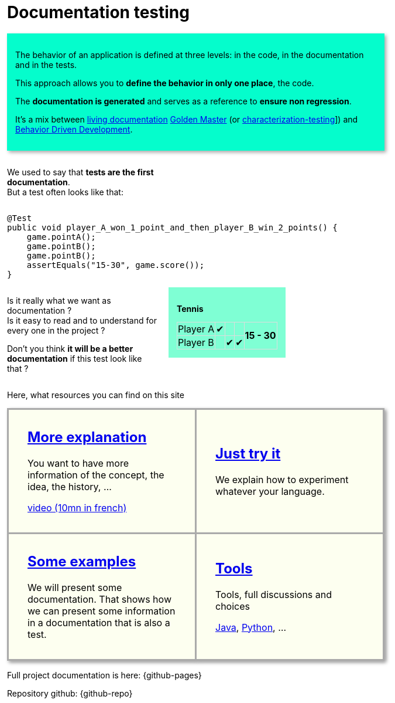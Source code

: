 ifndef::ROOT_PATH[:ROOT_PATH: ..]

:sourcedir: ..
:source-highlighter: rouge
:docinfo:

:nofooter:
:fulldoc:
= Documentation testing
:rootpath: .

ifndef::fulldoc[]
*To have more information, you can visit https://sfauvel.github.io/documentationtesting/[complete documentation].*
endif::fulldoc[]

[DocumentationTestingDoc intro]
--
//[title]#Principal#

// La comportement d'une application est défini à trois niveaux: dans le code, dans la documentation et dans les tests.
The behavior of an application is defined at three levels: in the code, in the documentation and in the tests.

// L'approche permet de ne définir le comportement qu'à un seul endroit, le code.
This approach allows you to *define the behavior in only one place*, the code.

// La documentation est générée et sert de référence pour assurer la non régression.
The *documentation is generated* and serves as a reference to *ensure non regression*.

// L'objectif de cette approche est d'éliminer cette duplication et l'effort de maintenance associé.

// //L'idée est d'avoir une documentation générée à partir du code afin qu'elle reflète le comportement actuel de l'application.
// The idea is to have documentation generated from the code so that it reflects the current behavior of the application.
//
// //On peut alors valider, après relecture, que ce qui est écrit correspond aux attentes du produit.
// We can then validate, after proofreading, that what is written corresponds to the expectations of the product.
//
// //Ces documents deviennent la référence sur laquelle on s'appuira pour détecter des régressions.
// // Tout changement sera considéré comme un test en échec.
// These documents become the reference on which we will rely to detect regressions.
// Any change will be considered a failed test.
//
// //Instead of writing tests, we just writing documentation from the code.
// //
// //Each test method is a documentation generator that not indicate expected result but just write the result.
// //
// //The user has to verify documentation produced and to validate that it describe the expected behavior.
// //When documentation changed, test fails and the user needs to validate or not this new behavior.
//
It's a mix between link:https://www.amazon.com/Living-Documentation-Cyrille-Martraire/dp/0134689321[living documentation]
link:https://en.wikipedia.org/wiki/Characterization_test[Golden Master] (or link:https://michaelfeathers.silvrback.com/characterization-testing[characterization-testing]])
and link:https://en.wikipedia.org/wiki/Behavior-driven_development[Behavior Driven Development].
--

[INLINE-BLOCK width_40_percent]
--
We used to say that *tests are the first documentation*. +
But a test often looks like that:
--

[INLINE-BLOCK]
--
[source,java]
----
@Test
public void player_A_won_1_point_and_then_player_B_win_2_points() {
    game.pointA();
    game.pointB();
    game.pointB();
    assertEquals("15-30", game.score());
}
----
--

// Add a block to force
--
--

[INLINE-BLOCK width_40_percent]
--
Is it really what we want as documentation ? +
Is it easy to read and to understand for every one in the project ?

Don't you think *it will be a better documentation* if  this test look like that ?
--


[INLINE-BLOCK sample_background]
--
*Tennis*

[%autowidth, cols=5*, stripes=none]
|===
| Player A | &#x2714; |   |
.2+^.^| *15 - 30*
| Player B | | &#x2714; | &#x2714;|
|===
--

ifndef::env-github[]
++++
<style>
.width_40_percent {
    width: 40%
}
.width_60_percent {
    width: 60%
}
.sample_background {
    background-color: aquamarine;
    padding: 1em;
}
table.tableblock.grid-all {
    border-collapse: collapse;
}
table.tableblock.grid-all, table.tableblock.grid-all td, table.grid-all > * > tr > .tableblock:last-child {
    border: 1px solid #dddddd;
}
</style>
++++
endif::[]


ifndef::env-github[]
++++
<style>
.INLINE-BLOCK {
    display: inline-block;
    margin-right: 1em;
    vertical-align: text-top;
}
</style>
++++
endif::[]

ifndef::env-github[]
++++
<style>
table.DocumentationTestingDoc.grid-all > * > tr > * {
    border-width:3px !important;
    border-color:#AAAAAA !important;
}

.DocumentationTestingDoc.intro .title {
    font-size: 2em;
    font-style: italic;
}
.DocumentationTestingDoc.intro {
    padding: 1em;
    margin-bottom:1em;
    background-color:#05fdCC;
    //border: 30px solid #BFBFBF;
    -webkit-box-shadow: 3px 3px 6px #A9A9A9;
}

.DocumentationTestingDoc.intro td {
    background-color:#05fdCC;
    //border: 30px solid #BFBFBF;
    -webkit-box-shadow: 3px 3px 6px #A9A9A9;
}
.DocumentationTestingDoc.intro.bis td {
    background-color:#fdfff0;
}

.DocumentationTestingDoc .subtitle {
    color: #888888;
}
.DocumentationTestingDoc .noborder td{
    border: none;
    -webkit-box-shadow: none;
}
.DocumentationTestingDoc table.noborder  {
    border: none;
}

#content {
max-width: 75%;
}
</style>
++++
endif::[]
Here, what resources you can find on this site

[cols=2]
[.DocumentationTestingDoc.intro.bis]
|====
^.a| == link:{ROOT_PATH}/doc/Explanation.html[More explanation]

You want to have more information of the concept, the idea, the history, ...

link:https://www.youtube.com/watch?v=1slYI-dBMcc[video (10mn in french)]


^.a| == link:{ROOT_PATH}/doc/Tutorial.html[Just try it]

We explain how to experiment whatever your language.


^.a| == link:{ROOT_PATH}/doc/Examples.html[Some examples]


We will present some documentation.
That shows how we can present some information in a documentation that is also a test.



^.a| == link:{ROOT_PATH}/doc/Reference.html[Tools]


Tools, full discussions and choices

link:{github-pages}/documentationtesting[Java], link:https://github.com/sfauvel/doc_as_test_pytest[Python], ...


|====


Full project documentation is here: {github-pages}

Repository github: {github-repo}
++++
<style>
table.DocumentationTestingDoc.grid-all > * > tr > * {
    border-width:3px;
    border-color:#AAAAAA;
}

.DocumentationTestingDoc.intro td {
    background-color:#05fdCC;
    //border: 30px solid #BFBFBF;
    -webkit-box-shadow: 3px 3px 6px #A9A9A9;
}
.DocumentationTestingDoc.intro.bis td {
    background-color:#fdfff0;
    padding:2em;
}
.DocumentationTestingDoc.intro.bis td h2 {
    margin-top:0 !important;
}

.DocumentationTestingDoc .subtitle {
    color: #888888;
}
.DocumentationTestingDoc .noborder td{
    border: none;
    -webkit-box-shadow: none;
}
.DocumentationTestingDoc table.noborder  {
    border: none;
}

#content {
max-width: 75%;
}


</style>
++++



